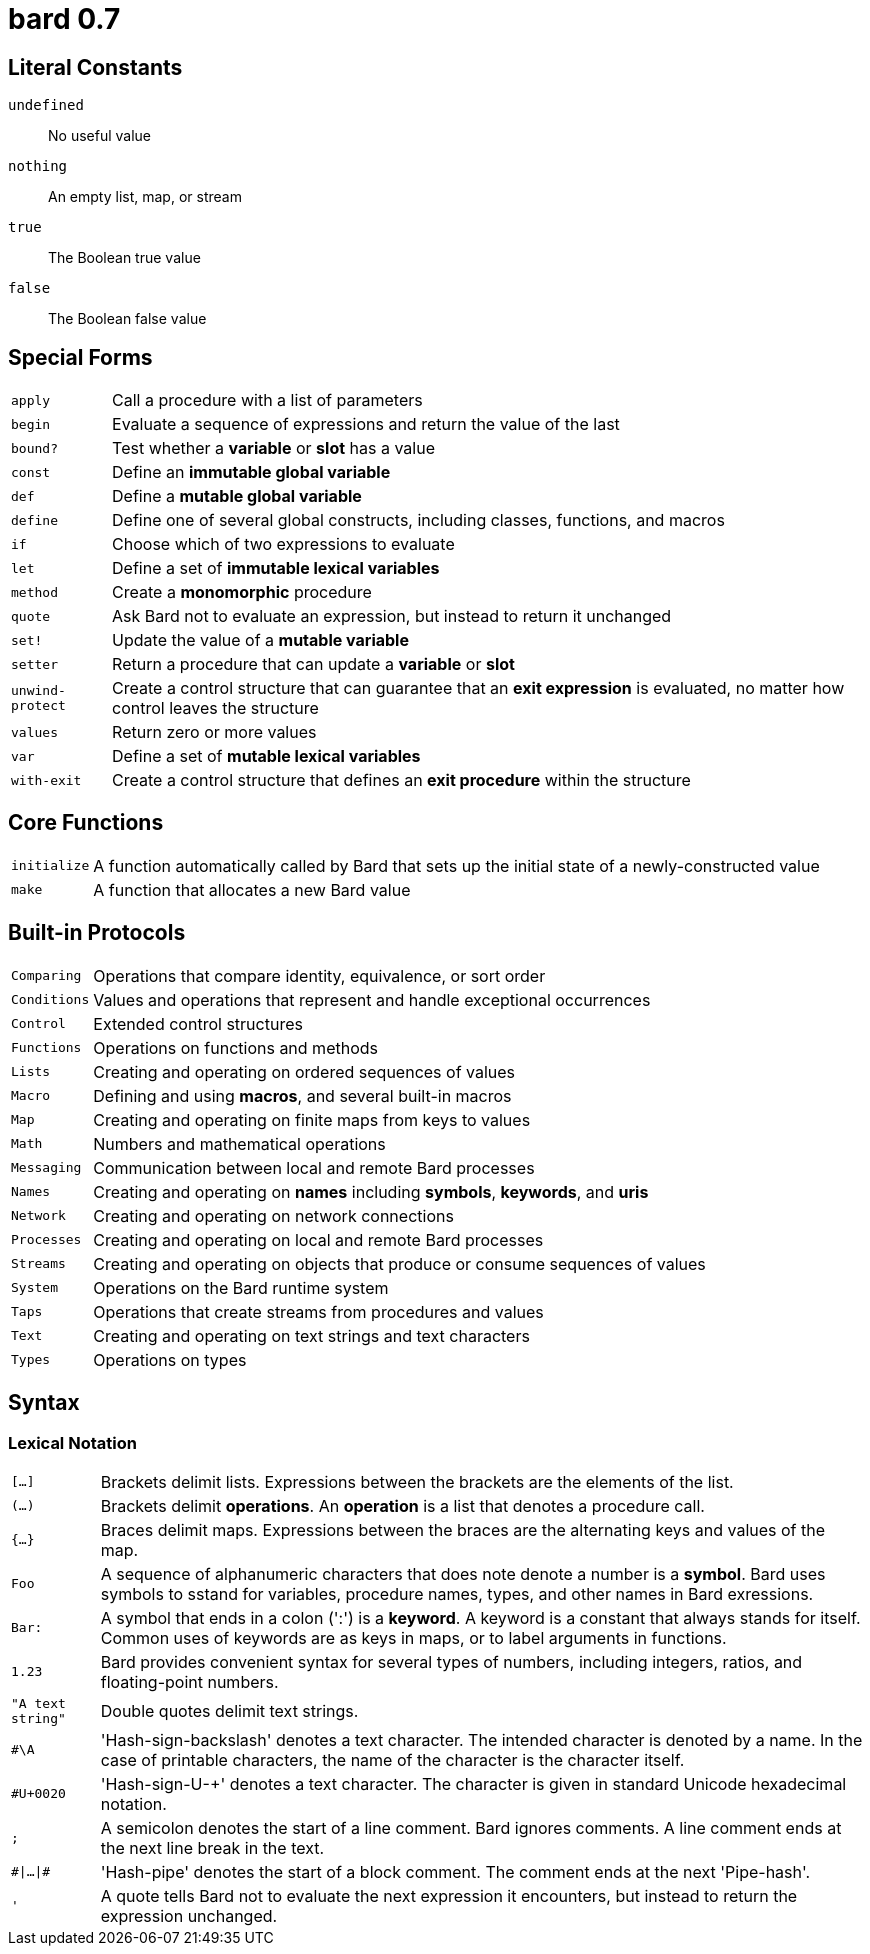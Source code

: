 = bard 0.7

== Literal Constants

`undefined`:: No useful value
`nothing`:: An empty list, map, or stream
`true`:: The Boolean true value
`false`:: The Boolean false value

== Special Forms

[horizontal]
`apply`:: Call a procedure with a list of parameters
`begin`:: Evaluate a sequence of expressions and return the value of the last
`bound?`:: Test whether a *variable* or *slot* has a value
`const`:: Define an *immutable global variable*
`def`:: Define a *mutable global variable*
`define`:: Define one of several global constructs, including classes, functions, and macros
`if`:: Choose which of two expressions to evaluate
`let`:: Define a set of *immutable lexical variables*
`method`:: Create a *monomorphic* procedure
`quote`:: Ask Bard not to evaluate an expression, but instead to return it unchanged
`set!`:: Update the value of a *mutable variable*
`setter`:: Return a procedure that can update a *variable* or *slot*
`unwind-protect`:: Create a control structure that can guarantee that an *exit expression* is evaluated, no matter how control leaves the structure
`values`:: Return zero or more values
`var`:: Define a set of *mutable lexical variables*
`with-exit`:: Create a control structure that defines an *exit procedure* within the structure

== Core Functions

[horizontal]
`initialize`:: A function automatically called by Bard that sets up the initial state of a newly-constructed value
`make`:: A function that allocates a new Bard value


== Built-in Protocols

[horizontal]
`Comparing`:: Operations that compare identity, equivalence, or sort order
`Conditions`:: Values and operations that represent and handle exceptional occurrences
`Control`:: Extended control structures
`Functions`:: Operations on functions and methods
`Lists`:: Creating and operating on ordered sequences of values
`Macro`:: Defining and using *macros*, and several built-in macros
`Map`:: Creating and operating on finite maps from keys to values
`Math`:: Numbers and mathematical operations
`Messaging`:: Communication between local and remote Bard processes
`Names`:: Creating and operating on *names* including *symbols*, *keywords*, and *uris*
`Network`:: Creating and operating on network connections
`Processes`:: Creating and operating on local and remote Bard processes
`Streams`:: Creating and operating on objects that produce or consume sequences of values
`System`:: Operations on the Bard runtime system
`Taps`:: Operations that create streams from procedures and values
`Text`:: Creating and operating on text strings and text characters
`Types`:: Operations on types

== Syntax

=== Lexical Notation

[horizontal]
`[...]`:: Brackets delimit lists. Expressions between the brackets are the elements of the list.
`(...)`:: Brackets delimit *operations*. An *operation* is a list that denotes a procedure call.
`{...}`:: Braces delimit maps. Expressions between the braces are the alternating keys and values of the map.
`Foo`:: A sequence of alphanumeric characters that does note denote a number is a *symbol*. Bard uses symbols to sstand for variables, procedure names, types, and other names in Bard exressions.
`Bar:`:: A symbol that ends in a colon (':') is a *keyword*. A keyword is a constant that always stands for itself. Common uses of keywords are as keys in maps, or to label arguments in functions.
`1.23`:: Bard provides convenient syntax for several types of numbers, including integers, ratios, and floating-point numbers.
`"A text string"`:: Double quotes delimit text strings.
`#\A`:: 'Hash-sign-backslash' denotes a text character. The intended character is denoted by a name. In the case of printable characters, the name of the character is the character itself.
`#U+0020`:: 'Hash-sign-U-+' denotes a text character. The character is given in standard Unicode hexadecimal notation.
`;`:: A semicolon denotes the start of a line comment. Bard ignores comments. A line comment ends at the next line break in the text.
`\#|...|#`:: 'Hash-pipe' denotes the start of a block comment. The comment ends at the next 'Pipe-hash'.
`'`:: A quote tells Bard not to evaluate the next expression it encounters, but instead to return the expression unchanged.
